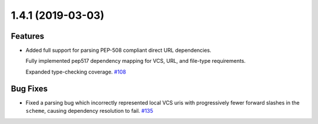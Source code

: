 1.4.1 (2019-03-03)
==================

Features
--------

- Added full support for parsing PEP-508 compliant direct URL dependencies.

  Fully implemented pep517 dependency mapping for VCS, URL, and file-type requirements.

  Expanded type-checking coverage.  `#108 <https://github.com/sarugaku/requirementslib/issues/108>`_
  

Bug Fixes
---------

- Fixed a parsing  bug which incorrectly represented local VCS uris with progressively fewer forward slashes in the ``scheme``, causing dependency resolution to fail.  `#135 <https://github.com/sarugaku/requirementslib/issues/135>`_
